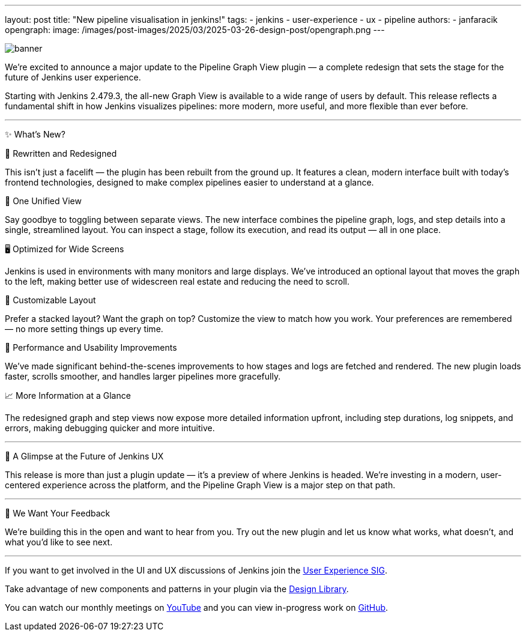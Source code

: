 ---
layout: post
title: "New pipeline visualisation in jenkins!"
tags:
- jenkins
- user-experience
- ux
- pipeline
authors:
- janfaracik
opengraph:
  image: /images/post-images/2025/03/2025-03-26-design-post/opengraph.png
---

image::/images/post-images/2025/03/2025-03-26-design-post/banner.png[role=center]

We’re excited to announce a major update to the Pipeline Graph View plugin — a complete redesign that sets the stage for the future of Jenkins user experience.

Starting with Jenkins 2.479.3, the all-new Graph View is available to a wide range of users by default. This release reflects a fundamental shift in how Jenkins visualizes pipelines: more modern, more useful, and more flexible than ever before.

---

✨ What’s New?

🔄 Rewritten and Redesigned

This isn’t just a facelift — the plugin has been rebuilt from the ground up. It features a clean, modern interface built with today’s frontend technologies, designed to make complex pipelines easier to understand at a glance.

🎯 One Unified View

Say goodbye to toggling between separate views. The new interface combines the pipeline graph, logs, and step details into a single, streamlined layout. You can inspect a stage, follow its execution, and read its output — all in one place.

🖥️ Optimized for Wide Screens

Jenkins is used in environments with many monitors and large displays. We’ve introduced an optional layout that moves the graph to the left, making better use of widescreen real estate and reducing the need to scroll.

🎨 Customizable Layout

Prefer a stacked layout? Want the graph on top? Customize the view to match how you work. Your preferences are remembered — no more setting things up every time.

🚀 Performance and Usability Improvements

We’ve made significant behind-the-scenes improvements to how stages and logs are fetched and rendered. The new plugin loads faster, scrolls smoother, and handles larger pipelines more gracefully.

📈 More Information at a Glance

The redesigned graph and step views now expose more detailed information upfront, including step durations, log snippets, and errors, making debugging quicker and more intuitive.

---

🔮 A Glimpse at the Future of Jenkins UX

This release is more than just a plugin update — it’s a preview of where Jenkins is headed. We’re investing in a modern,
user-centered experience across the platform, and the Pipeline Graph View is a major step on that path.

---

📢 We Want Your Feedback

We’re building this in the open and want to hear from you. Try out the new plugin and let us know what works, what doesn’t, and what you’d like to see next.

---

If you want to get involved in the UI and UX discussions of Jenkins join the link:/sigs/ux[User Experience SIG].

Take advantage of new components and patterns in your plugin via the link:https://weekly.ci.jenkins.io/design-library/[Design Library].

You can watch our monthly meetings on link:https://www.youtube.com/playlist?list=PLN7ajX_VdyaOnsIIsZHsv_fM9QhOcajWe[YouTube] and you can view in-progress work on link:https://github.com/jenkinsci/jenkins/pulls?q=is%3Apr+is%3Aopen+label%3Aweb-ui[GitHub].
